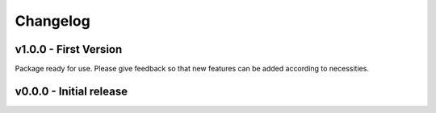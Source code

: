Changelog
=========

v1.0.0 - First Version
----------------------

Package ready for use. Please give feedback so that new features can be added according to necessities.

v0.0.0 - Initial release
------------------------
